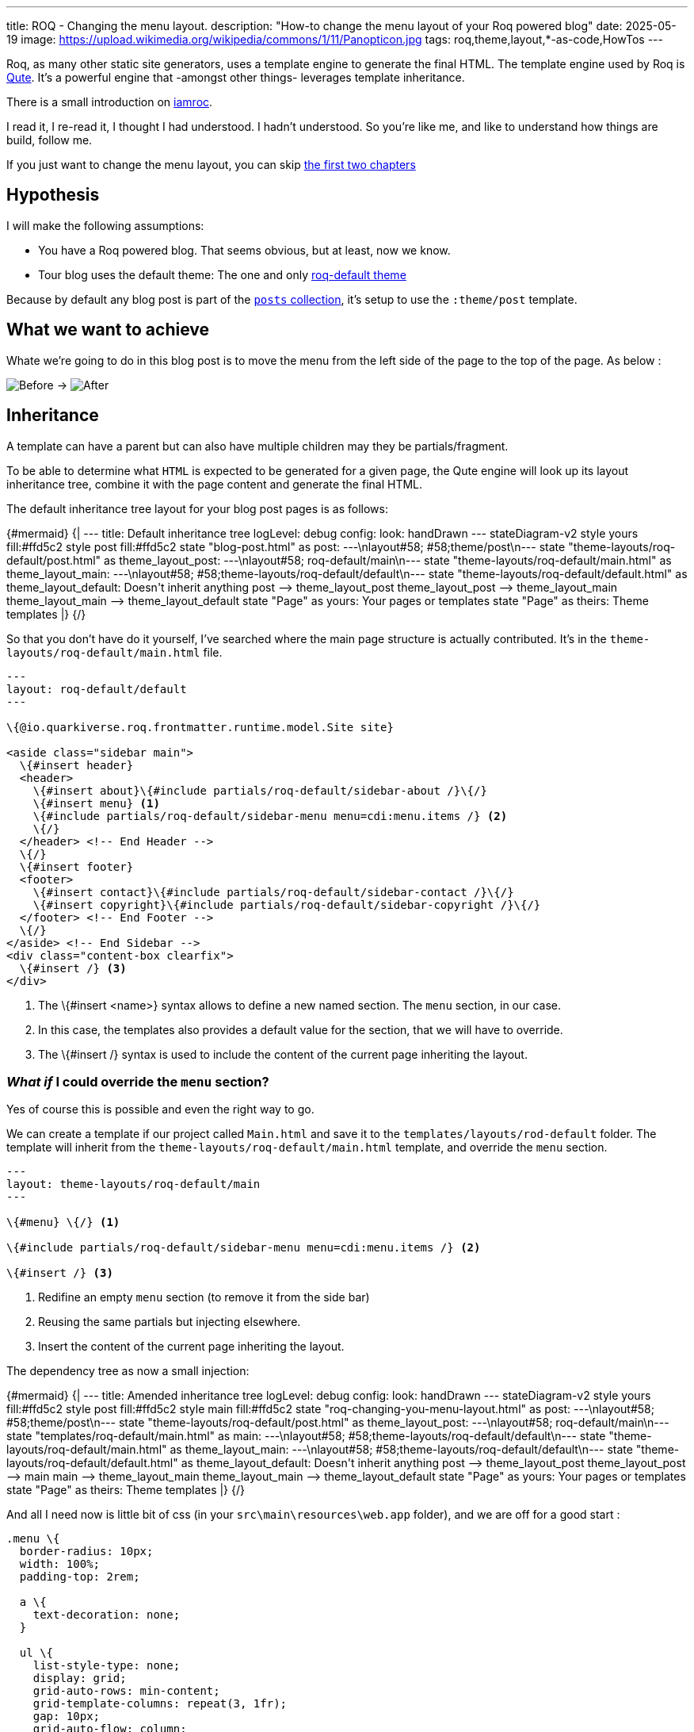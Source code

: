 ---
title: ROQ - Changing the menu layout.
description: "How-to change the menu layout of your Roq powered blog"
date: 2025-05-19
image: https://upload.wikimedia.org/wikipedia/commons/1/11/Panopticon.jpg
tags: roq,theme,layout,*-as-code,HowTos
---

Roq, as many other static site generators, uses a template engine to generate the final HTML. The template engine used by Roq is https://quarkus.io/guides/qute[Qute]. It's a powerful engine that -amongst other things- leverages template inheritance.

There is a small introduction on https://iamroq.com/docs/advanced/#_themes[iamroc].

I read it, I re-read it, I thought I had understood. I hadn't understood. So you're like me, and like to understand how things are build, follow me.

If you just want to change the menu layout, you can skip <<DoingIt,the first two chapters>>

== Hypothesis

I will make the following assumptions:

- You have a Roq powered blog. That seems obvious, but at least, now we know.
- Tour blog uses the default theme: The one and only https://github.com/quarkiverse/quarkus-roq/tree/main/roq-theme[roq-default theme]

Because by default any blog post is part of the https://github.com/quarkiverse/quarkus-roq/blob/3cc5af93600cd3fb68fcbb2d28b57527eb12e11d/roq-frontmatter/runtime/src/main/java/io/quarkiverse/roq/frontmatter/runtime/config/RoqSiteConfig.java#L25[`posts` collection], it's setup to use the `:theme/post` template.

== What we want to achieve

Whate we're going to do in this blog post is to move the menu from the left side of the page to the top of the page.
As below :

[.center]
image:previous.png[Before,align="center"] -> image:after.png[After,align="center"]

== Inheritance

A template can have a parent but can also have multiple children may they be partials/fragment.

To be able to determine what `HTML` is expected to be generated for a given page, the Qute engine will look up its layout inheritance tree, combine it with the page content and generate the final HTML.

The default inheritance tree layout for your blog post pages is as follows:

++++
{#mermaid}
{|
---
title: Default inheritance tree
logLevel: debug
config:
    look: handDrawn
---
stateDiagram-v2

    style yours fill:#ffd5c2
    style post fill:#ffd5c2

    state "blog-post.html" as post: ---\nlayout#58; #58;theme/post\n---
    state "theme-layouts/roq-default/post.html" as theme_layout_post: ---\nlayout#58; roq-default/main\n---
    state "theme-layouts/roq-default/main.html" as theme_layout_main: ---\nlayout#58; #58;theme-layouts/roq-default/default\n---
    state "theme-layouts/roq-default/default.html" as theme_layout_default: Doesn't inherit anything

    post --> theme_layout_post
    theme_layout_post --> theme_layout_main
    theme_layout_main --> theme_layout_default

    state "Page" as yours: Your pages or templates
    state "Page" as theirs: Theme templates
|}
{/}

++++


So that you don't have do it yourself, I've searched where the main page structure is actually contributed. It's in the `theme-layouts/roq-default/main.html` file.

[source, html]
----
---
layout: roq-default/default
---

\{@io.quarkiverse.roq.frontmatter.runtime.model.Site site}

<aside class="sidebar main">
  \{#insert header}
  <header>
    \{#insert about}\{#include partials/roq-default/sidebar-about /}\{/}
    \{#insert menu} <1>
    \{#include partials/roq-default/sidebar-menu menu=cdi:menu.items /} <2>
    \{/}
  </header> <!-- End Header -->
  \{/}
  \{#insert footer}
  <footer>
    \{#insert contact}\{#include partials/roq-default/sidebar-contact /}\{/}
    \{#insert copyright}\{#include partials/roq-default/sidebar-copyright /}\{/}
  </footer> <!-- End Footer -->
  \{/}
</aside> <!-- End Sidebar -->
<div class="content-box clearfix">
  \{#insert /} <3>
</div>

----
<1> The \{#insert <name>} syntax allows to define a new named section. The `menu` section, in our case.
<2> In this case, the templates also provides a default value for the section, that we will have to override.
<3> The \{#insert /} syntax is used to include the content of the current page inheriting the layout.

[#DoingIt]
=== *_What if_* I could override the `menu` section?

Yes of course this is possible and even the right way to go.

We can create a template if our project called `Main.html` and save it to the `templates/layouts/rod-default` folder. The template will inherit from the `theme-layouts/roq-default/main.html` template, and override the `menu` section.

[source, html]
----
---
layout: theme-layouts/roq-default/main
---

\{#menu} \{/} <1>

\{#include partials/roq-default/sidebar-menu menu=cdi:menu.items /} <2>

\{#insert /} <3>
----
<1> Redifine an empty `menu` section (to remove it from the side bar)
<2> Reusing the same partials but injecting elsewhere.
<3> Insert the content of the current page inheriting the layout.

The dependency tree as now a small injection:
++++
{#mermaid}
{|
---
title: Amended inheritance tree
logLevel: debug
config:
    look: handDrawn
---
stateDiagram-v2

    style yours fill:#ffd5c2
    style post fill:#ffd5c2
    style main fill:#ffd5c2

    state "roq-changing-you-menu-layout.html" as post: ---\nlayout#58; #58;theme/post\n---
    state "theme-layouts/roq-default/post.html" as theme_layout_post: ---\nlayout#58; roq-default/main\n---
    state "templates/roq-default/main.html" as main: ---\nlayout#58; #58;theme-layouts/roq-default/default\n---
    state "theme-layouts/roq-default/main.html" as theme_layout_main: ---\nlayout#58; #58;theme-layouts/roq-default/default\n---
    state "theme-layouts/roq-default/default.html" as theme_layout_default: Doesn't inherit anything

    post --> theme_layout_post
    theme_layout_post --> main
    main --> theme_layout_main
    theme_layout_main --> theme_layout_default

    state "Page" as yours: Your pages or templates
    state "Page" as theirs: Theme templates
|}
{/}

++++

And all I need now is little bit of css (in your `src\main\resources\web.app` folder), and we are off for a good start :

[source, css]
----
.menu \{
  border-radius: 10px;
  width: 100%;
  padding-top: 2rem;

  a \{
    text-decoration: none;
  }

  ul \{
    list-style-type: none;
    display: grid;
    grid-auto-rows: min-content;
    grid-template-columns: repeat(3, 1fr);
    gap: 10px;
    grid-auto-flow: column;
  }
}
----

== Conclusion

Inheritance is not hard to understand, but you should have your theme code open to be sure where you can hook and how.

If you want more in depth documentation, you can check the 👉 https://quarkus.io/guides/qute[Qute documentation].

I'm sure you have a whole lot of ideas, and I'd be glad to see your roq site, so don't hesitate to share in the comments.

